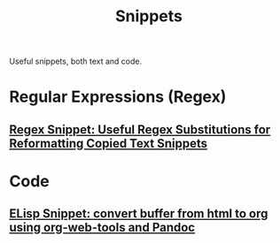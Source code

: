 :PROPERTIES:
:ID:       bd12a34f-f545-4508-ad59-01fb77a2420f
:END:
#+title: Snippets
#+filetags: :snippets:directory:lists:

Useful snippets, both text and code.
* Regular Expressions (Regex)
** [[id:a4053afc-b93b-49d0-bd79-30590c059a4b][Regex Snippet: Useful Regex Substitutions for Reformatting Copied Text Snippets]]
* Code
** [[id:ba84d011-98eb-4eb4-8eca-d3b0bca8ed65][ELisp Snippet: convert buffer from html to org using org-web-tools and Pandoc]]

